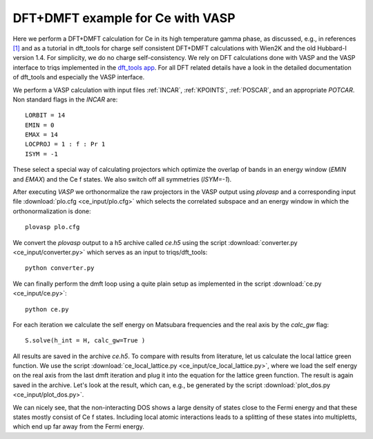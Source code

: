 .. _ce:

DFT+DMFT example for Ce with VASP
===================================

Here we perform a DFT+DMFT calculation for Ce in its high temperature gamma phase, as discussed, e.g., in references `[1] <https://doi.org/10.1088/0953-8984/24/7/075604>`_ and as a tutorial in dft_tools for charge self consistent DFT+DMFT calculations with Wien2K and the old Hubbard-I version 1.4. For simplicity, we do no charge self-consistency. We rely on DFT calculations done with VASP and the VASP interface to triqs implemented in the `dft_tools app <https://triqs.github.io/dft_tools/latest/index.html>`_. For all DFT related details have a look in the detailed documentation of dft_tools and especially the VASP interface.

We perform a VASP calculation with input files :ref:`INCAR`, :ref:`KPOINTS`, :ref:`POSCAR`, and an appropriate `POTCAR`. Non standard flags in the `INCAR` are::

  LORBIT = 14
  EMIN = 0
  EMAX = 14
  LOCPROJ = 1 : f : Pr 1
  ISYM = -1
  
These select a special way of calculating projectors which optimize the overlap of bands in an energy window (`EMIN` and `EMAX`) and the Ce f states. We also switch off all symmetries (`ISYM=-1`).

After executing `VASP` we orthonormalize the raw projectors in the VASP output using `plovasp` and a corresponding input file :download:`plo.cfg <ce_input/plo.cfg>` which selects the correlated subspace and an energy window in which the orthonormalization is done::

  plovasp plo.cfg

We convert the `plovasp` output to a h5 archive called `ce.h5` using the script :download:`converter.py <ce_input/converter.py>` which serves as an input to triqs/dft_tools::
  
  python converter.py

We can finally perform the dmft loop using a quite plain setup as implemented in the script :download:`ce.py <ce_input/ce.py>`::

  python ce.py

For each iteration we calculate the self energy on Matsubara frequencies and the real axis by the `calc_gw` flag::

  S.solve(h_int = H, calc_gw=True )
  
All results are saved in the archive `ce.h5`. To compare with results from literature, let us calculate the local lattice green function. We use the script :download:`ce_local_lattice.py <ce_input/ce_local_lattice.py>`, where we load the self energy on the real axis from the last dmft iteration and plug it into the equation for the lattice green function. The result is again saved in the archive. Let's look at the result, which can, e.g., be generated by the script :download:`plot_dos.py <ce_input/plot_dos.py>`.


.. image:: ce_input/ce_spectrum.png
    :width: 400
    :align: center

We can nicely see, that the non-interacting DOS shows a large density of states close to the Fermi energy and that these states mostly consist of Ce f states. Including local atomic interactions leads to a splitting of these states into multipletts, which end up far away from the Fermi energy.
